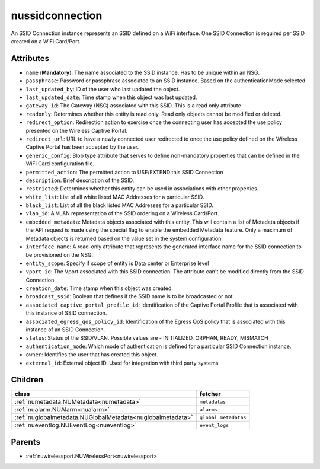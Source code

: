.. _nussidconnection:

nussidconnection
===========================================

.. class:: nussidconnection.NUSSIDConnection(bambou.nurest_object.NUMetaRESTObject,):

An SSID Connection instance represents an SSID defined on a WiFi interface. One SSID Connection is required per SSID created on a WiFi Card/Port.


Attributes
----------


- ``name`` (**Mandatory**): The name associated to the SSID instance. Has to be unique within an NSG.

- ``passphrase``: Password or passphrase associated to an SSID instance. Based on the authenticationMode selected.

- ``last_updated_by``: ID of the user who last updated the object.

- ``last_updated_date``: Time stamp when this object was last updated.

- ``gateway_id``: The Gateway (NSG) associated with this SSID. This is a read only attribute

- ``readonly``: Determines whether this entity is read only. Read only objects cannot be modified or deleted.

- ``redirect_option``: Redirection action to exercise once the connecting user has accepted the use policy presented on the Wireless Captive Portal.

- ``redirect_url``: URL to have a newly connected user redirected to once the use policy defined on the Wireless Captive Portal has been accepted by the user.

- ``generic_config``: Blob type attribute that serves to define non-mandatory properties that can be defined in the WiFi Card configuration file.

- ``permitted_action``: The permitted action to USE/EXTEND this SSID Connection

- ``description``: Brief description of the SSID.

- ``restricted``: Determines whether this entity can be used in associations with other properties.

- ``white_list``: List of all white listed MAC Addresses for a particular SSID.

- ``black_list``: List of all the black listed MAC Addresses for a particular SSID.

- ``vlan_id``: A VLAN representation of the SSID ordering on a Wireless Card/Port.

- ``embedded_metadata``: Metadata objects associated with this entity. This will contain a list of Metadata objects if the API request is made using the special flag to enable the embedded Metadata feature. Only a maximum of Metadata objects is returned based on the value set in the system configuration.

- ``interface_name``: A read-only attribute that represents the generated interface name for the SSID connection to be provisioned on the NSG.

- ``entity_scope``: Specify if scope of entity is Data center or Enterprise level

- ``vport_id``: The Vport associated with this SSID connection. The attribute can't be modified directly from the SSID Connection.

- ``creation_date``: Time stamp when this object was created.

- ``broadcast_ssid``: Boolean that defines if the SSID name is to be broadcasted or not.

- ``associated_captive_portal_profile_id``: Identification of the Captive Portal Profile that is associated with this instance of SSID connection.

- ``associated_egress_qos_policy_id``: Identification of the Egress QoS policy that is associated with this instance of an SSID Connection.

- ``status``: Status of the SSID/VLAN. Possible values are - INITIALIZED, ORPHAN, READY, MISMATCH

- ``authentication_mode``: Which mode of authentication is defined for a particular SSID Connection instance.

- ``owner``: Identifies the user that has created this object.

- ``external_id``: External object ID. Used for integration with third party systems




Children
--------

================================================================================================================================================               ==========================================================================================
**class**                                                                                                                                                      **fetcher**

:ref:`numetadata.NUMetadata<numetadata>`                                                                                                                         ``metadatas`` 
:ref:`nualarm.NUAlarm<nualarm>`                                                                                                                                  ``alarms`` 
:ref:`nuglobalmetadata.NUGlobalMetadata<nuglobalmetadata>`                                                                                                       ``global_metadatas`` 
:ref:`nueventlog.NUEventLog<nueventlog>`                                                                                                                         ``event_logs`` 
================================================================================================================================================               ==========================================================================================



Parents
--------


- :ref:`nuwirelessport.NUWirelessPort<nuwirelessport>`

